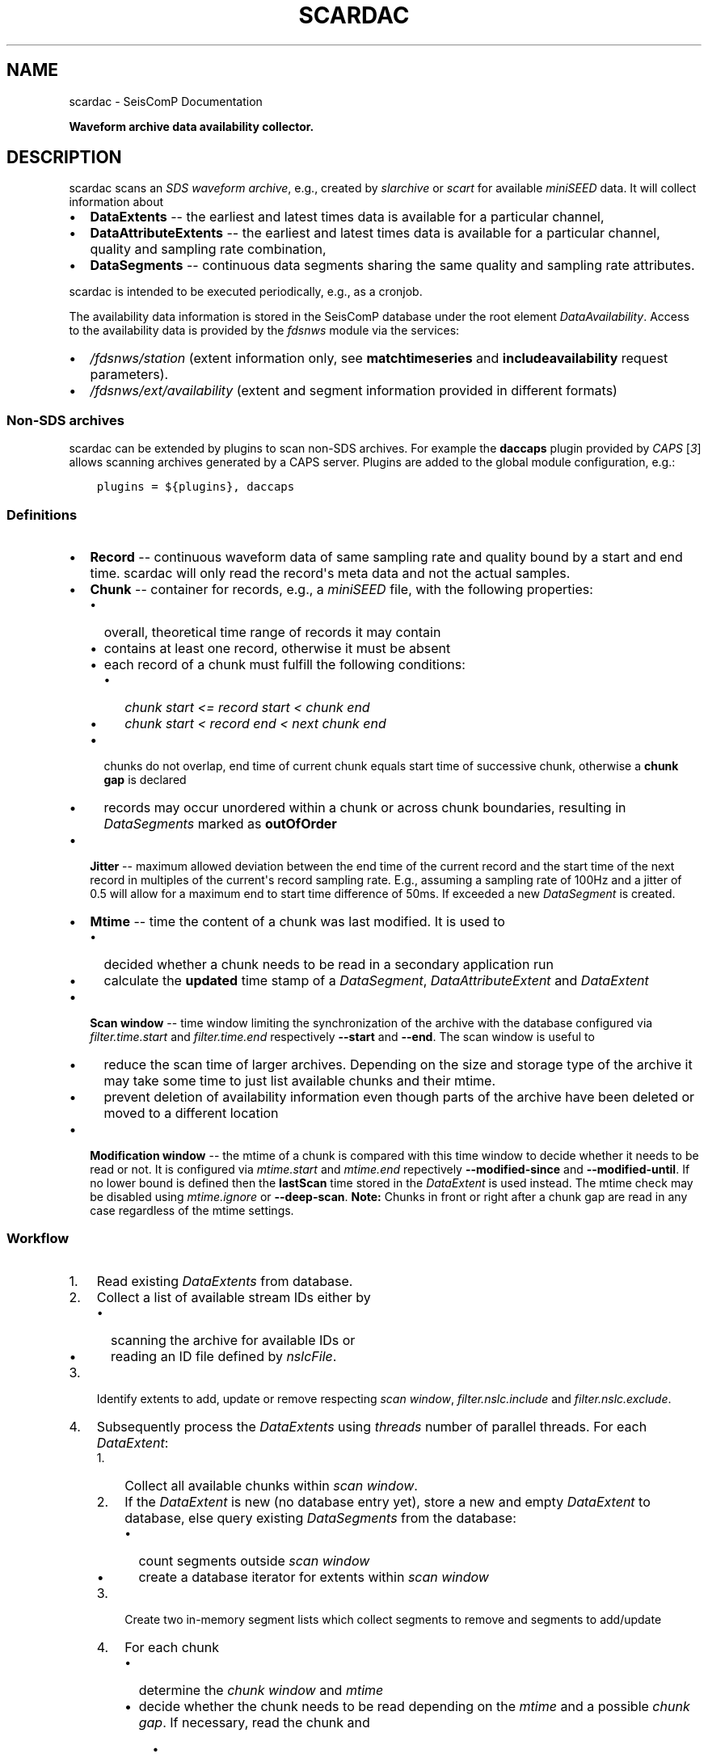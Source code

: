 .\" Man page generated from reStructuredText.
.
.
.nr rst2man-indent-level 0
.
.de1 rstReportMargin
\\$1 \\n[an-margin]
level \\n[rst2man-indent-level]
level margin: \\n[rst2man-indent\\n[rst2man-indent-level]]
-
\\n[rst2man-indent0]
\\n[rst2man-indent1]
\\n[rst2man-indent2]
..
.de1 INDENT
.\" .rstReportMargin pre:
. RS \\$1
. nr rst2man-indent\\n[rst2man-indent-level] \\n[an-margin]
. nr rst2man-indent-level +1
.\" .rstReportMargin post:
..
.de UNINDENT
. RE
.\" indent \\n[an-margin]
.\" old: \\n[rst2man-indent\\n[rst2man-indent-level]]
.nr rst2man-indent-level -1
.\" new: \\n[rst2man-indent\\n[rst2man-indent-level]]
.in \\n[rst2man-indent\\n[rst2man-indent-level]]u
..
.TH "SCARDAC" "1" "Dec 20, 2023" "6.1.1" "SeisComP"
.SH NAME
scardac \- SeisComP Documentation
.sp
\fBWaveform archive data availability collector.\fP
.SH DESCRIPTION
.sp
scardac scans an \fI\%SDS waveform archive\fP, e.g.,
created by \fI\%slarchive\fP or \fI\%scart\fP for available
\fI\%miniSEED\fP data. It will collect information about
.INDENT 0.0
.IP \(bu 2
\fBDataExtents\fP \-\- the earliest and latest times data is available
for a particular channel,
.IP \(bu 2
\fBDataAttributeExtents\fP \-\- the earliest and latest times data is available
for a particular channel, quality and sampling rate combination,
.IP \(bu 2
\fBDataSegments\fP \-\- continuous data segments sharing the same quality and
sampling rate attributes.
.UNINDENT
.sp
scardac is intended to be executed periodically, e.g., as a cronjob.
.sp
The availability data information is stored in the SeisComP database under the
root element \fI\%DataAvailability\fP\&. Access to the
availability data is provided by the \fI\%fdsnws\fP module via the services:
.INDENT 0.0
.IP \(bu 2
\fI\%/fdsnws/station\fP (extent information only, see
\fBmatchtimeseries\fP and \fBincludeavailability\fP request parameters).
.IP \(bu 2
\fI\%/fdsnws/ext/availability\fP (extent and segment information
provided in different formats)
.UNINDENT
.SS Non\-SDS archives
.sp
scardac can be extended by plugins to scan non\-SDS archives. For example the
\fBdaccaps\fP plugin provided by \fICAPS\fP [\fI\%3\fP] allows scanning archives generated
by a CAPS server. Plugins are added to the global module configuration, e.g.:
.INDENT 0.0
.INDENT 3.5
.sp
.nf
.ft C
plugins = ${plugins}, daccaps
.ft P
.fi
.UNINDENT
.UNINDENT
.SS Definitions
.INDENT 0.0
.IP \(bu 2
\fBRecord\fP \-\- continuous waveform data of same sampling rate and quality bound
by a start and end time. scardac will only read the record\(aqs meta data and not
the actual samples.
.IP \(bu 2
\fBChunk\fP \-\- container for records, e.g., a \fI\%miniSEED\fP file,
with the following properties:
.INDENT 2.0
.IP \(bu 2
overall, theoretical time range of records it may contain
.IP \(bu 2
contains at least one record, otherwise it must be absent
.IP \(bu 2
each record of a chunk must fulfill the following conditions:
.INDENT 2.0
.IP \(bu 2
\fIchunk start <= record start < chunk end\fP
.IP \(bu 2
\fIchunk start < record end < next chunk end\fP
.UNINDENT
.IP \(bu 2
chunks do not overlap, end time of current chunk equals start time of
successive chunk, otherwise a \fBchunk gap\fP is declared
.IP \(bu 2
records may occur unordered within a chunk or across chunk boundaries,
resulting in \fIDataSegments\fP marked as \fBoutOfOrder\fP
.UNINDENT
.IP \(bu 2
\fBJitter\fP \-\- maximum allowed deviation between the end time of the current
record and the start time of the next record in multiples of the current\(aqs
record sampling rate. E.g., assuming a sampling rate of 100Hz and a jitter
of 0.5 will allow for a maximum end to start time difference of 50ms. If
exceeded a new \fIDataSegment\fP is created.
.IP \(bu 2
\fBMtime\fP \-\- time the content of a chunk was last modified. It is used to
.INDENT 2.0
.IP \(bu 2
decided whether a chunk needs to be read in a secondary application run
.IP \(bu 2
calculate the \fBupdated\fP time stamp of a \fIDataSegment\fP,
\fIDataAttributeExtent\fP and \fIDataExtent\fP
.UNINDENT
.IP \(bu 2
\fBScan window\fP \-\- time window limiting the synchronization of the archive
with the database configured via \fI\%filter.time.start\fP and
\fI\%filter.time.end\fP respectively \fB\-\-start\fP and \fB\-\-end\fP\&.
The scan window is useful to
.INDENT 2.0
.IP \(bu 2
reduce the scan time of larger archives. Depending on the size and storage
type of the archive it may take some time to just list available chunks and
their mtime.
.IP \(bu 2
prevent deletion of availability information even though parts of the
archive have been deleted or moved to a different location
.UNINDENT
.IP \(bu 2
\fBModification window\fP \-\- the mtime of a chunk is compared with this time
window to decide whether it needs to be read or not. It is configured via
\fI\%mtime.start\fP and \fI\%mtime.end\fP repectively
\fB\-\-modified\-since\fP and \fB\-\-modified\-until\fP\&. If no lower bound
is defined then the \fBlastScan\fP time stored in the \fIDataExtent\fP is used
instead.  The mtime check may be disabled using \fI\%mtime.ignore\fP or
\fB\-\-deep\-scan\fP\&.
\fBNote:\fP Chunks in front or right after a chunk gap are read in any case
regardless of the mtime settings.
.UNINDENT
.SS Workflow
.INDENT 0.0
.IP 1. 3
Read existing \fIDataExtents\fP from database.
.IP 2. 3
Collect a list of available stream IDs either by
.INDENT 3.0
.IP \(bu 2
scanning the archive for available IDs or
.IP \(bu 2
reading an ID file defined by \fI\%nslcFile\fP\&.
.UNINDENT
.IP 3. 3
Identify extents to add, update or remove respecting \fIscan window\fP,
\fI\%filter.nslc.include\fP and \fI\%filter.nslc.exclude\fP\&.
.IP 4. 3
Subsequently process the \fIDataExtents\fP using \fI\%threads\fP number of
parallel threads. For each \fIDataExtent\fP:
.INDENT 3.0
.IP 1. 3
Collect all available chunks within \fIscan window\fP\&.
.IP 2. 3
If the \fIDataExtent\fP is new (no database entry yet), store a new and
empty \fIDataExtent\fP to database, else query existing \fIDataSegments\fP from
the database:
.INDENT 3.0
.IP \(bu 2
count segments outside \fIscan window\fP
.IP \(bu 2
create a database iterator for extents within \fIscan window\fP
.UNINDENT
.IP 3. 3
Create two in\-memory segment lists which collect segments to remove and
segments to add/update
.IP 4. 3
For each chunk
.INDENT 3.0
.IP \(bu 2
determine the \fIchunk window\fP and \fImtime\fP
.IP \(bu 2
decide whether the chunk needs to be read depending on the \fImtime\fP
and a possible \fIchunk gap\fP\&. If necessary, read the chunk and
.INDENT 3.0
.IP \(bu 2
create chunk segments by analyzing the chunk records for
gaps/overlaps defined by \fI\%jitter\fP, sampling rate or quality
changes
.IP \(bu 2
merge chunk segments with database segments and update the in\-memory
segment lists.
.UNINDENT
.sp
If not necessary, advance the database segment iterator to the end
of the chunk window.
.UNINDENT
.IP 5. 3
Remove and then add/update the collected segments.
.IP 6. 3
Merge segment information into \fIDataAttributeExtents\fP
.IP 7. 3
Merge \fIDataAttributeExtents\fP into overall \fIDataExtent\fP
.UNINDENT
.UNINDENT
.SS Examples
.INDENT 0.0
.IP 1. 3
Get command line help or execute scardac with default parameters and informative
debug output:
.INDENT 3.0
.INDENT 3.5
.sp
.nf
.ft C
scardac \-h
scardac \-\-debug
.ft P
.fi
.UNINDENT
.UNINDENT
.IP 2. 3
Synchronize the availability of waveform data files existing in the standard
\fI\%SDS\fP archive with the seiscomp database and create an XML file using
\fI\%scxmldump\fP:
.INDENT 3.0
.INDENT 3.5
.sp
.nf
.ft C
scardac \-d mysql://sysop:sysop@localhost/seiscomp \-a $SEISCOMP_ROOT/var/lib/archive \-\-debug
scxmldump \-Yf \-d mysql://sysop:sysop@localhost/seiscomp \-o availability.xml
.ft P
.fi
.UNINDENT
.UNINDENT
.IP 3. 3
Synchronize the availability of waveform data files existing in the standard
\fI\%SDS\fP archive with the seiscomp database. Use \fI\%fdsnws\fP to fetch a flat file containing a list
of periods of available data from stations of the CX network sharing the same
quality and sampling rate attributes:
.INDENT 3.0
.INDENT 3.5
.sp
.nf
.ft C
scardac \-d mysql://sysop:sysop@localhost/seiscomp \-a $SEISCOMP_ROOT/var/lib/archive
wget \-O availability.txt \(aqhttp://localhost:8080/fdsnws/ext/availability/1/query?network=CX\(aq
.ft P
.fi
.UNINDENT
.UNINDENT
.sp
\fBNOTE:\fP
.INDENT 3.0
.INDENT 3.5
The \fISeisComP\fP module \fI\%fdsnws\fP must be running for executing this
example.
.UNINDENT
.UNINDENT
.UNINDENT
.SH MODULE CONFIGURATION
.nf
\fBetc/defaults/global.cfg\fP
\fBetc/defaults/scardac.cfg\fP
\fBetc/global.cfg\fP
\fBetc/scardac.cfg\fP
\fB~/.seiscomp/global.cfg\fP
\fB~/.seiscomp/scardac.cfg\fP
.fi
.sp
.sp
scardac inherits \fI\%global options\fP\&.
.INDENT 0.0
.TP
.B archive
Default: \fB@SEISCOMP_ROOT@/var/lib/archive\fP
.sp
Type: \fIstring\fP
.sp
The URL to the waveform archive where all data is stored.
.sp
Format: [\fI\%service://\fP]location[#type]
.sp
\(dqservice\(dq: The type of the archive. If not given,
\(dqsds://\(dq is implied assuming an SDS archive. The SDS
archive structure is defined as
YEAR/NET/STA/CHA/NET.STA.LOC.CHA.YEAR.DAYFYEAR, e.g.
2018/GE/APE/BHZ.D/GE.APE..BHZ.D.2018.125
.sp
Other archive types may be considered by plugins.
.UNINDENT
.INDENT 0.0
.TP
.B threads
Default: \fB1\fP
.sp
Type: \fIint\fP
.sp
Number of threads scanning the archive in parallel.
.UNINDENT
.INDENT 0.0
.TP
.B jitter
Default: \fB0.5\fP
.sp
Type: \fIfloat\fP
.sp
Acceptable derivation of end time and start time of successive
records in multiples of sample time.
.UNINDENT
.INDENT 0.0
.TP
.B maxSegments
Default: \fB1000000\fP
.sp
Type: \fIint\fP
.sp
Maximum number of segments per stream. If the limit is reached
no more segments are added to the database and the corresponding
extent is flagged as too fragmented. Use a negative value to
disable any limit.
.UNINDENT
.INDENT 0.0
.TP
.B nslcFile
Type: \fIstring\fP
.sp
Line\-based text file of form NET.STA.LOC.CHA defining available
stream IDs. Depending on the archive type, size and storage
media used this file may offer a significant performance
improvement compared to collecting the available streams on each
startup. Filters defined under \fIfilter.nslc\fP still apply.
.UNINDENT
.sp
\fBNOTE:\fP
.INDENT 0.0
.INDENT 3.5
\fBfilter.*\fP
\fIParameters of this section limit the data processing to either\fP
**
\fIreduce the scan time of larger archives or to\fP
**
\fIprevent deletion of availability information even though parts\fP
\fIof the archive have been deleted or moved to a different\fP
\fIlocation.\fP
.UNINDENT
.UNINDENT
.sp
\fBNOTE:\fP
.INDENT 0.0
.INDENT 3.5
\fBfilter.time.*\fP
\fILimit the processing by record time.\fP
.UNINDENT
.UNINDENT
.INDENT 0.0
.TP
.B filter.time.start
Type: \fIstring\fP
.sp
Start of data availability check given as date string or
as number of days before now.
.UNINDENT
.INDENT 0.0
.TP
.B filter.time.end
Type: \fIstring\fP
.sp
End of data availability check given as date string or
as number of days before now.
.UNINDENT
.sp
\fBNOTE:\fP
.INDENT 0.0
.INDENT 3.5
\fBfilter.nslc.*\fP
\fILimit the processing by stream IDs.\fP
.UNINDENT
.UNINDENT
.INDENT 0.0
.TP
.B filter.nslc.include
Type: \fIlist:string\fP
.sp
Comma\-separated list of stream IDs to process. If
empty all streams are accepted unless an exclude filter
is defined. The following wildcards are supported: \(aq*\(aq
and \(aq?\(aq.
.UNINDENT
.INDENT 0.0
.TP
.B filter.nslc.exclude
Type: \fIlist:string\fP
.sp
Comma\-separated list of stream IDs to exclude from
processing. Excludes take precedence over includes. The
following wildcards are supported: \(aq*\(aq and \(aq?\(aq.
.UNINDENT
.sp
\fBNOTE:\fP
.INDENT 0.0
.INDENT 3.5
\fBmtime.*\fP
\fIParameters of this section control the rescan of data chunks.\fP
\fIBy default the last update time of the extent is compared with\fP
\fIthe record file modification time to read only files modified\fP
\fIsince the list run.\fP
.UNINDENT
.UNINDENT
.INDENT 0.0
.TP
.B mtime.ignore
Default: \fBfalse\fP
.sp
Type: \fIboolean\fP
.sp
If set to true all data chunks are read independent of their
mtime.
.UNINDENT
.INDENT 0.0
.TP
.B mtime.start
Type: \fIstring\fP
.sp
Only read chunks modified after specific date given as date
string or as number of days before now.
.UNINDENT
.INDENT 0.0
.TP
.B mtime.end
Type: \fIstring\fP
.sp
Only read chunks modified before specific date given as date
string or as number of days before now.
.UNINDENT
.SH COMMAND-LINE OPTIONS
.sp
\fBscardac [OPTION]...\fP
.SS Generic
.INDENT 0.0
.TP
.B \-h, \-\-help
Show help message.
.UNINDENT
.INDENT 0.0
.TP
.B \-V, \-\-version
Show version information.
.UNINDENT
.INDENT 0.0
.TP
.B \-\-config\-file arg
Use alternative configuration file. When this option is
used the loading of all stages is disabled. Only the
given configuration file is parsed and used. To use
another name for the configuration create a symbolic
link of the application or copy it. Example:
scautopick \-> scautopick2.
.UNINDENT
.INDENT 0.0
.TP
.B \-\-plugins arg
Load given plugins.
.UNINDENT
.SS Verbosity
.INDENT 0.0
.TP
.B \-\-verbosity arg
Verbosity level [0..4]. 0:quiet, 1:error, 2:warning, 3:info,
4:debug.
.UNINDENT
.INDENT 0.0
.TP
.B \-v, \-\-v
Increase verbosity level (may be repeated, eg. \-vv).
.UNINDENT
.INDENT 0.0
.TP
.B \-q, \-\-quiet
Quiet mode: no logging output.
.UNINDENT
.INDENT 0.0
.TP
.B \-\-print\-component arg
For each log entry print the component right after the
log level. By default the component output is enabled
for file output but disabled for console output.
.UNINDENT
.INDENT 0.0
.TP
.B \-\-component arg
Limit the logging to a certain component. This option can
be given more than once.
.UNINDENT
.INDENT 0.0
.TP
.B \-s, \-\-syslog
Use syslog logging backend. The output usually goes to
/var/lib/messages.
.UNINDENT
.INDENT 0.0
.TP
.B \-l, \-\-lockfile arg
Path to lock file.
.UNINDENT
.INDENT 0.0
.TP
.B \-\-console arg
Send log output to stdout.
.UNINDENT
.INDENT 0.0
.TP
.B \-\-debug
Execute in debug mode.
Equivalent to \-\-verbosity=4 \-\-console=1 .
.UNINDENT
.INDENT 0.0
.TP
.B \-\-trace
Execute in trace mode.
Equivalent to \-\-verbosity=4 \-\-console=1 \-\-print\-component=1
\-\-print\-context=1 .
.UNINDENT
.INDENT 0.0
.TP
.B \-\-log\-file arg
Use alternative log file.
.UNINDENT
.SS Collector
.INDENT 0.0
.TP
.B \-a, \-\-archive arg
Overrides configuration parameter \fI\%archive\fP\&.
.UNINDENT
.INDENT 0.0
.TP
.B \-\-threads arg
Overrides configuration parameter \fI\%threads\fP\&.
.UNINDENT
.INDENT 0.0
.TP
.B \-j, \-\-jitter arg
Overrides configuration parameter \fI\%jitter\fP\&.
.UNINDENT
.INDENT 0.0
.TP
.B \-\-nslc arg
Overrides configuration parameter \fI\%nslcFile\fP\&.
.UNINDENT
.INDENT 0.0
.TP
.B \-\-start arg
Overrides configuration parameter \fI\%filter.time.start\fP\&.
.UNINDENT
.INDENT 0.0
.TP
.B \-\-end arg
Overrides configuration parameter \fI\%filter.time.end\fP\&.
.UNINDENT
.INDENT 0.0
.TP
.B \-\-include arg
Overrides configuration parameter \fI\%filter.nslc.include\fP\&.
.UNINDENT
.INDENT 0.0
.TP
.B \-\-exclude arg
Overrides configuration parameter \fI\%filter.nslc.exclude\fP\&.
.UNINDENT
.INDENT 0.0
.TP
.B \-\-deep\-scan
Overrides configuration parameter \fI\%mtime.ignore\fP\&.
.UNINDENT
.INDENT 0.0
.TP
.B \-\-modified\-since arg
Overrides configuration parameter \fI\%mtime.start\fP\&.
.UNINDENT
.INDENT 0.0
.TP
.B \-\-modified\-until arg
Overrides configuration parameter \fI\%mtime.end\fP\&.
.UNINDENT
.INDENT 0.0
.TP
.B \-\-generate\-test\-data arg
Do not scan the archive but generate test data for each
stream in the inventory. Format:
days,gaps,gapslen,overlaps,overlaplen. E.g., the following
parameter list would generate test data for 100 days
(starting from now()\-100) which includes 150 gaps with a
length of 2.5s followed by 50 overlaps with an overlap of
5s: \-\-generate\-test\-data=100,150,2.5,50,5
.UNINDENT
.SH AUTHOR
gempa GmbH, GFZ Potsdam
.SH COPYRIGHT
gempa GmbH, GFZ Potsdam
.\" Generated by docutils manpage writer.
.
